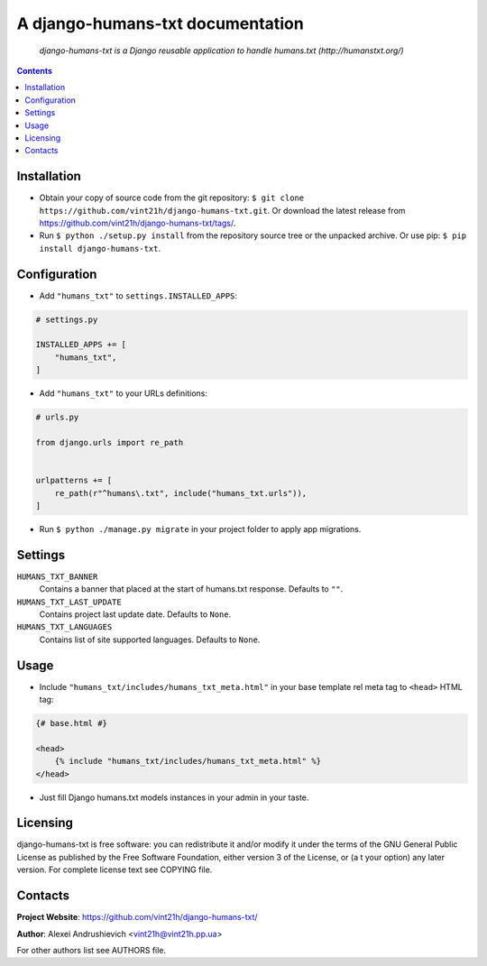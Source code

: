 .. django-humans-txt
.. README.rst


A django-humans-txt documentation
=================================

|GitHub|_ |Coveralls|_ |pypi-license|_ |pypi-version|_ |pypi-python-version|_ |pypi-django-version|_ |pypi-format|_ |pypi-wheel|_ |pypi-status|_

    *django-humans-txt is a Django reusable application to handle humans.txt (http://humanstxt.org/)*

.. contents::

Installation
------------
* Obtain your copy of source code from the git repository: ``$ git clone https://github.com/vint21h/django-humans-txt.git``. Or download the latest release from https://github.com/vint21h/django-humans-txt/tags/.
* Run ``$ python ./setup.py install`` from the repository source tree or the unpacked archive. Or use pip: ``$ pip install django-humans-txt``.

Configuration
-------------
* Add ``"humans_txt"`` to ``settings.INSTALLED_APPS``:

.. code-block:: python

    # settings.py

    INSTALLED_APPS += [
        "humans_txt",
    ]

* Add ``"humans_txt"`` to your URLs definitions:

.. code-block:: python

    # urls.py

    from django.urls import re_path


    urlpatterns += [
        re_path(r"^humans\.txt", include("humans_txt.urls")),
    ]

* Run ``$ python ./manage.py migrate`` in your project folder to apply app migrations.

Settings
--------
``HUMANS_TXT_BANNER``
    Contains a banner that placed at the start of humans.txt response. Defaults to ``""``.
``HUMANS_TXT_LAST_UPDATE``
    Contains project last update date. Defaults to ``None``.
``HUMANS_TXT_LANGUAGES``
    Contains list of site supported languages. Defaults to ``None``.

Usage
-----
* Include ``"humans_txt/includes/humans_txt_meta.html"`` in your base template rel meta tag to ``<head>`` HTML tag:

.. code-block:: django

    {# base.html #}

    <head>
        {% include "humans_txt/includes/humans_txt_meta.html" %}
    </head>

* Just fill Django humans.txt models instances in your admin in your taste.

Licensing
---------
django-humans-txt is free software: you can redistribute it and/or modify it under the terms of the GNU General Public License as published by the Free Software Foundation, either version 3 of the License, or (a
t your option) any later version.
For complete license text see COPYING file.

Contacts
--------
**Project Website**: https://github.com/vint21h/django-humans-txt/

**Author**: Alexei Andrushievich <vint21h@vint21h.pp.ua>

For other authors list see AUTHORS file.

.. |GitHub| image:: https://github.com/vint21h/django-humans-txt/workflows/build/badge.svg
    :alt: GitHub
.. |Coveralls| image:: https://coveralls.io/repos/github/vint21h/django-humans-txt/badge.svg?branch=master
    :alt: Coveralls
.. |pypi-license| image:: https://img.shields.io/pypi/l/django-humans-txt
    :alt: License
.. |pypi-version| image:: https://img.shields.io/pypi/v/django-humans-txt
    :alt: Version
.. |pypi-django-version| image:: https://img.shields.io/pypi/djversions/django-humans-txt
    :alt: Supported Django version
.. |pypi-python-version| image:: https://img.shields.io/pypi/pyversions/django-humans-txt
    :alt: Supported Python version
.. |pypi-format| image:: https://img.shields.io/pypi/format/django-humans-txt
    :alt: Package format
.. |pypi-wheel| image:: https://img.shields.io/pypi/wheel/django-humans-txt
    :alt: Python wheel support
.. |pypi-status| image:: https://img.shields.io/pypi/status/django-humans-txt
    :alt: Package status
.. _GitHub: https://github.com/vint21h/django-humans-txt/actions/
.. _Coveralls: https://coveralls.io/github/vint21h/django-humans-txt?branch=master
.. _pypi-license: https://pypi.org/project/django-humans-txt/
.. _pypi-version: https://pypi.org/project/django-humans-txt/
.. _pypi-django-version: https://pypi.org/project/django-humans-txt/
.. _pypi-python-version: https://pypi.org/project/django-humans-txt/
.. _pypi-format: https://pypi.org/project/django-humans-txt/
.. _pypi-wheel: https://pypi.org/project/django-humans-txt/
.. _pypi-status: https://pypi.org/project/django-humans-txt/
